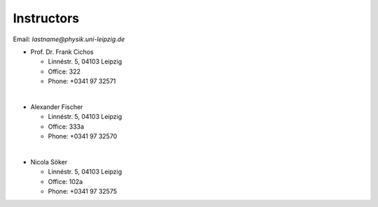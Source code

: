 .. Lecture 1 documentation master file, created by
   sphinx-quickstart on Tue Mar 31 09:23:39 2020.
   You can adapt this file completely to your liking, but it should at least
   contain the root `toctree` directive.

Instructors
===========

Email: *lastname@physik.uni-leipzig.de*

* Prof. Dr. Frank Cichos

  * Linnéstr. 5, 04103 Leipzig 
  * Office: 322
  * Phone: +0341 97 32571

|

* Alexander Fischer

  * Linnéstr. 5, 04103 Leipzig 
  * Office: 333a
  * Phone: +0341 97 32570

|

* Nicola Söker

  * Linnéstr. 5, 04103 Leipzig 
  * Office: 102a
  * Phone: +0341 97 32575

